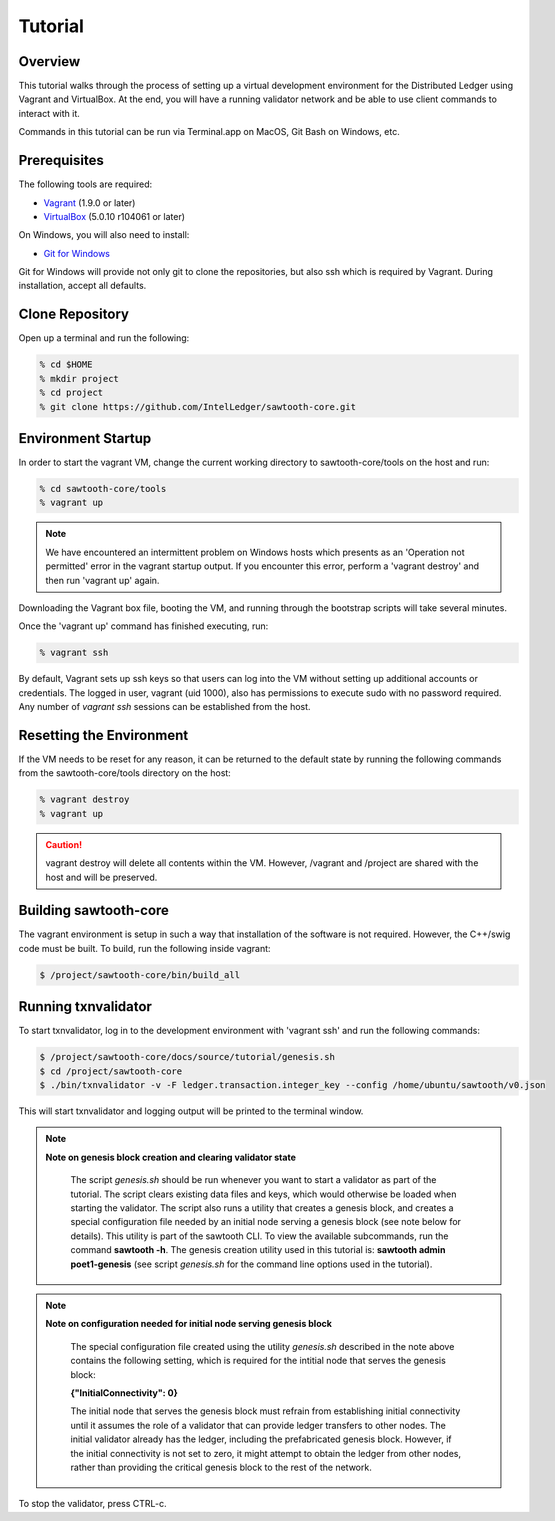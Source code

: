 
.. _tutorial:

********
Tutorial
********

Overview
========

This tutorial walks through the process of setting up a virtual development
environment for the Distributed Ledger using Vagrant and VirtualBox. At the
end, you will have a running validator network and be able to use client
commands to interact with it.

Commands in this tutorial can be run via Terminal.app on MacOS, Git Bash on
Windows, etc.

Prerequisites
=============

The following tools are required:

* `Vagrant <https://www.vagrantup.com/downloads.html>`_ (1.9.0 or later)
* `VirtualBox <https://www.virtualbox.org/wiki/Downloads>`_ (5.0.10 r104061
  or later)

On Windows, you will also need to install:

* `Git for Windows <http://git-scm.com/download/win>`_

Git for Windows will provide not only git to clone the repositories, but also
ssh which is required by Vagrant. During installation, accept all defaults.

Clone Repository
================

Open up a terminal and run the following:

.. code-block:: console

   % cd $HOME
   % mkdir project
   % cd project
   % git clone https://github.com/IntelLedger/sawtooth-core.git

Environment Startup
===================

In order to start the vagrant VM, change the current working directory to
sawtooth-core/tools on the host and run:

.. code-block:: console

  % cd sawtooth-core/tools
  % vagrant up

.. note::

   We have encountered an intermittent problem on Windows hosts which
   presents as an 'Operation not permitted' error in the vagrant startup
   output. If you encounter this error, perform a 'vagrant destroy' and
   then run 'vagrant up' again.

Downloading the Vagrant box file, booting the VM, and running through
the bootstrap scripts will take several minutes.

Once the 'vagrant up' command has finished executing, run:

.. code-block:: console

  % vagrant ssh

By default, Vagrant sets up ssh keys so that users can log into the VM
without setting up additional accounts or credentials. The logged in user,
vagrant (uid 1000), also has permissions to execute sudo with no password
required. Any number of `vagrant ssh` sessions can be established from the
host.

Resetting the Environment
=========================

If the VM needs to be reset for any reason, it can be returned to the default
state by running the following commands from the sawtooth-core/tools directory
on the host:

.. code-block:: console

  % vagrant destroy
  % vagrant up

.. caution::

   vagrant destroy will delete all contents within the VM. However,
   /vagrant and /project are shared with the host and will be preserved.

Building sawtooth-core
======================

The vagrant environment is setup in such a way that installation of the
software is not required.  However, the C++/swig code must be built.  To
build, run the following inside vagrant:

.. code-block:: console

  $ /project/sawtooth-core/bin/build_all

Running txnvalidator
====================

To start txnvalidator, log in to the development environment with 'vagrant ssh'
and run the following commands:

.. code-block:: console

   $ /project/sawtooth-core/docs/source/tutorial/genesis.sh
   $ cd /project/sawtooth-core
   $ ./bin/txnvalidator -v -F ledger.transaction.integer_key --config /home/ubuntu/sawtooth/v0.json

This will start txnvalidator and logging output will be printed to the
terminal window.

.. note::
  **Note on genesis block creation and clearing validator state**

    The script *genesis.sh* should be run whenever you want to start a
    validator as part of the tutorial. The script clears existing data
    files and keys, which would otherwise be loaded when starting the
    validator. The script also runs a utility that creates a genesis
    block, and creates a special configuration file needed by an initial
    node serving a genesis block (see note below for details). This
    utility is part of the sawtooth CLI. To view the available
    subcommands, run the command **sawtooth -h**. The genesis creation
    utility used in this tutorial is: **sawtooth admin poet1-genesis**
    (see script *genesis.sh* for the command line options used in the
    tutorial).


.. note::
  **Note on configuration needed for initial node serving genesis block**

    The special configuration file created using the utility *genesis.sh*
    described in the note above contains the following setting, which is
    required for the intitial node that serves the genesis block:

    **{"InitialConnectivity": 0}**

    The initial node that serves the genesis block must refrain from
    establishing initial connectivity until it assumes the role of a
    validator that can provide ledger transfers to other nodes. The
    initial validator already has the ledger, including the prefabricated
    genesis block. However, if the initial connectivity is not set to
    zero, it might attempt to  obtain the ledger from other nodes, rather
    than providing the critical genesis block to the rest of the network.




To stop the validator, press CTRL-c.
